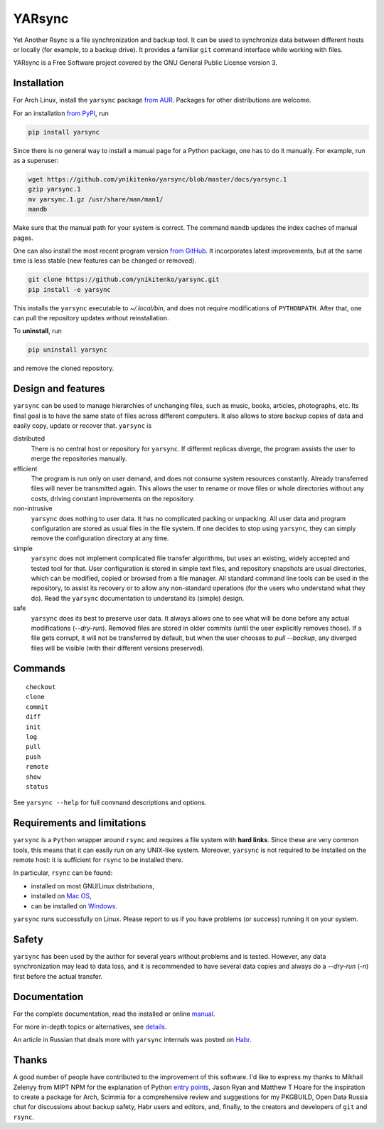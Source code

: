 =======
YARsync
=======

Yet Another Rsync is a file synchronization and backup tool.
It can be used to synchronize data between different hosts
or locally (for example, to a backup drive).
It provides a familiar ``git`` command interface while working with files.

YARsync is a Free Software project covered by the GNU General Public License version 3.

-------------
Installation
-------------

For Arch Linux, install the ``yarsync`` package `from AUR <https://aur.archlinux.org/packages/yarsync>`_.
Packages for other distributions are welcome.

For an installation `from PyPI <https://pypi.org/project/yarsync/>`_, run

.. code-block:: console

    pip install yarsync

Since there is no general way to install a manual page for a Python package,
one has to do it manually. For example, run as a superuser:

.. code-block:: console

    wget https://github.com/ynikitenko/yarsync/blob/master/docs/yarsync.1
    gzip yarsync.1
    mv yarsync.1.gz /usr/share/man/man1/
    mandb

Make sure that the manual path for your system is correct.
The command ``mandb`` updates the index caches of manual pages.

One can also install the most recent program version
`from GitHub <https://github.com/ynikitenko/yarsync>`_.
It incorporates latest improvements,
but at the same time is less stable (new features can be changed or removed).

.. code-block:: console

    git clone https://github.com/ynikitenko/yarsync.git
    pip install -e yarsync

This installs the ``yarsync`` executable to *~/.local/bin*,
and does not require modifications of ``PYTHONPATH``.
After that, one can pull the repository updates without reinstallation.

To **uninstall**, run

.. code-block:: console

    pip uninstall yarsync

and remove the cloned repository.

--------------------
Design and features
--------------------
``yarsync`` can be used to manage hierarchies of unchanging files,
such as music, books, articles, photographs, etc.
Its final goal is to have the same state of files across
different computers.
It also allows to store backup copies of data and easily copy, update or recover that.
``yarsync`` is

distributed
  There is no central host or repository for ``yarsync``.
  If different replicas diverge,
  the program assists the user to merge the repositories manually.

efficient
  The program is run only on user demand,
  and does not consume system resources constantly.
  Already transferred files will never be transmitted again.
  This allows the user to rename or move files
  or whole directories without any costs,
  driving constant improvements on the repository.

non-intrusive
  ``yarsync`` does nothing to user data.
  It has no complicated packing or unpacking.
  All user data and program configuration are stored as usual files in the file system.
  If one decides to stop using ``yarsync``,
  they can simply remove the configuration directory at any time.

simple
  ``yarsync`` does not implement complicated file transfer algorithms,
  but uses an existing, widely accepted and tested tool for that.
  User configuration is stored in simple text files,
  and repository snapshots are usual directories, which can be modified, copied
  or browsed from a file manager.
  All standard command line tools can be used in the repository,
  to assist its recovery or to allow any non-standard operations
  (for the users who understand what they do).
  Read the ``yarsync`` documentation to understand its (simple) design.

safe
  ``yarsync`` does its best to preserve user data.
  It always allows one to see what will be done before any actual modifications
  (*--dry-run*).
  Removed files are stored in older commits
  (until the user explicitly removes those).
  If a file gets corrupt, it will not be transferred by default,
  but when the user chooses to *pull --backup*, any diverged files will be visible
  (with their different versions preserved).

---------
Commands
---------

::

    checkout
    clone
    commit
    diff
    init
    log
    pull
    push
    remote
    show
    status

See ``yarsync --help`` for full command descriptions and options.

----------------------------
Requirements and limitations
----------------------------
``yarsync`` is a ``Python`` wrapper around ``rsync``
and requires a file system with **hard links**.
Since these are very common tools,
this means that it can easily run on any UNIX-like system.
Moreover, ``yarsync`` is not required to be installed on the remote host:
it is sufficient for ``rsync`` to be installed there.

In particular, ``rsync`` can be found:

* installed on most GNU/Linux distributions,
* installed on `Mac OS <https://eshop.macsales.com/blog/45185-mac-101-learn-the-power-of-rsync-for-backup-remote-archive-systems/>`_,
* can be installed on `Windows <https://superuser.com/questions/300263/how-to-use-rsync-from-windows-pc-to-remote-linux-server>`_.

``yarsync`` runs successfully on Linux.
Please report to us if you have problems (or success) running it on your system.

-------
Safety
-------
``yarsync`` has been used by the author for several years without problems and is tested.
However, any data synchronization may lead to data loss,
and it is recommended to have several data copies
and always do a *--dry-run* (*-n*) first before the actual transfer.

-------------
Documentation
-------------
For the complete documentation, read the installed
or online `manual <https://ynikitenko.github.io/yarsync/man>`_.

For more in-depth topics or alternatives, see
`details <https://ynikitenko.github.io/yarsync/details>`_.

An article in Russian that deals more with ``yarsync`` internals was posted
on `Habr <https://habr.com/ru/post/662163/>`_.

-------
Thanks
-------
A good number of people have contributed to the improvement of this software.
I'd like to express my thanks to
Mikhail Zelenyy from MIPT NPM for the explanation of
Python `entry points <https://npm.mipt.ru/youtrack/articles/GENERAL-A-87/>`_,
Jason Ryan and Matthew T Hoare for the inspiration to create a package for Arch,
Scimmia for a comprehensive review and suggestions for my PKGBUILD,
Open Data Russia chat for discussions about backup safety,
Habr users and editors, and, finally,
to the creators and developers of ``git`` and ``rsync``.
